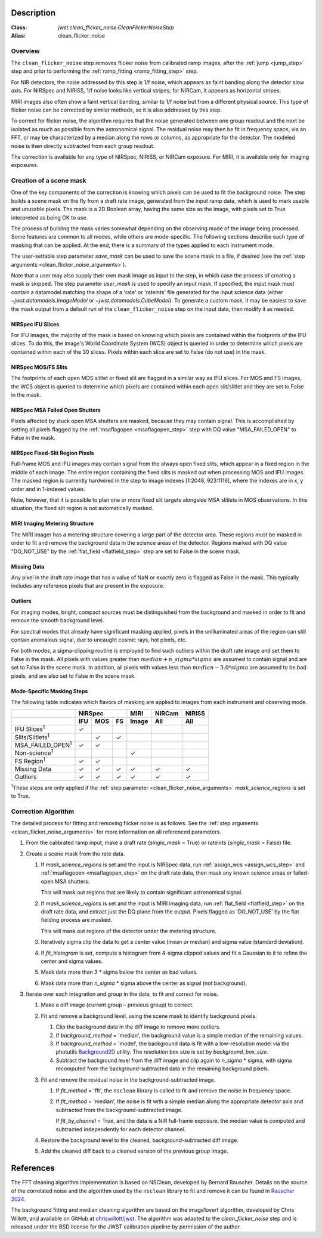 Description
===========

:Class: `jwst.clean_flicker_noise.CleanFlickerNoiseStep`
:Alias: clean_flicker_noise

Overview
--------
The ``clean_flicker_noise`` step removes flicker noise from calibrated
ramp images, after the :ref:`jump <jump_step>` step and prior to
performing the :ref:`ramp_fitting <ramp_fitting_step>` step.

For NIR detectors, the noise addressed by this step is 1/f noise, which
appears as faint banding along the detector slow axis.  For NIRSpec and
NIRISS, 1/f noise looks like vertical stripes; for NIRCam, it appears
as horizontal stripes.

MIRI images also often show a faint vertical banding, similar to 1/f noise
but from a different physical source.  This type of flicker noise can be
corrected by similar methods, so it is also addressed by this step.

To correct for flicker noise, the algorithm requires that the noise
generated between one group readout and the next be isolated as much
as possible from the astronomical signal. The residual noise may then
be fit in frequency space, via an FFT, or may be characterized by a
median along the rows or columns, as appropriate for the detector.
The modeled noise is then directly subtracted from each group readout.

The correction is available for any type of NIRSpec, NIRISS, or NIRCam
exposure. For MIRI, it is available only for imaging exposures.

Creation of a scene mask
------------------------
One of the key components of the correction is knowing which pixels can
be used to fit the background noise.  The step builds a scene mask
on the fly from a draft rate image, generated from the input ramp data,
which is used to mark usable and unusable pixels. The mask is a 2D
Boolean array, having the same size as the image, with
pixels set to True interpreted as being OK to use.

The process of building the mask varies somewhat depending on the
observing mode of the image being processed. Some features are common
to all modes, while others are mode-specific. The following sections
describe each type of masking that can be applied. At the end, there
is a summary of the types applied to each instrument mode.

The user-settable step parameter `save_mask` can be used to save the
scene mask to a file, if desired (see the
:ref:`step arguments <clean_flicker_noise_arguments>`).

Note that a user may also supply their own mask image as input to the step,
in which case the process of creating a mask is skipped. The step parameter
`user_mask` is used to specify an input mask.  If specified, the input
mask must contain a datamodel matching the shape of a 'rate' or 'rateints'
file generated for the input science data (either `~jwst.datamodels.ImageModel`
or `~jwst.datamodels.CubeModel`).  To generate a custom mask, it may be
easiest to save the mask output from a default run of the ``clean_flicker_noise``
step on the input data, then modify it as needed.

NIRSpec IFU Slices
^^^^^^^^^^^^^^^^^^
For IFU images, the majority of the mask is based on knowing which
pixels are contained within the footprints of the IFU slices. To do
this, the image's World Coordinate System (WCS) object is queried in
order to determine which pixels are contained within each of the 30
slices. Pixels within each slice are set to False (do not use) in the
mask.

NIRSpec MOS/FS Slits
^^^^^^^^^^^^^^^^^^^^
The footprints of each open MOS slitlet or fixed slit are flagged in
a similar way as IFU slices. For MOS and FS images, the WCS object is
queried to determine which pixels are contained within each open
slit/slitlet and they are set to False in the mask.

NIRSpec MSA Failed Open Shutters
^^^^^^^^^^^^^^^^^^^^^^^^^^^^^^^^
Pixels affected by stuck open MSA shutters are masked, because they
may contain signal. This is accomplished by setting all pixels flagged by the
:ref:`msaflagopen <msaflagopen_step>` step with DQ value "MSA_FAILED_OPEN"
to False in the mask.

NIRSpec Fixed-Slit Region Pixels
^^^^^^^^^^^^^^^^^^^^^^^^^^^^^^^^
Full-frame MOS and IFU images may contain signal from the always open
fixed slits, which appear in a fixed region in the middle of each image.
The entire region containing the fixed slits is masked out when
processing MOS and IFU images. The masked region is currently hardwired
in the step to image indexes [1:2048, 923:1116], where the indexes are
in x, y order and in 1-indexed values.

Note, however, that it is possible to plan one or more fixed slit targets
alongside MSA slitlets in MOS observations. In this situation, the fixed
slit region is not automatically masked.

MIRI Imaging Metering Structure
^^^^^^^^^^^^^^^^^^^^^^^^^^^^^^^
The MIRI imager has a metering structure covering a large part of the
detector area. These regions must be masked in order to fit and
remove the background data in the science areas of the detector.
Regions marked with DQ value "DO_NOT_USE" by the
:ref:`flat_field <flatfield_step>` step are set to False in the
scene mask.

Missing Data
^^^^^^^^^^^^
Any pixel in the draft rate image that has a value of NaN or exactly zero
is flagged as False in the mask. This typically includes any reference
pixels that are present in the exposure.

Outliers
^^^^^^^^
For imaging modes, bright, compact sources must be distinguished
from the background and masked in order to fit and remove the
smooth background level.

For spectral modes that already have significant masking applied,
pixels in the unilluminated areas of the region can still contain anomalous
signal, due to uncaught cosmic rays, hot pixels, etc.

For both modes, a sigma-clipping routine is employed to find such outliers
within the draft rate image and set them to False in the mask. All pixels with
values greater than :math:`median+n\_sigma*sigma` are assumed to contain
signal and are set to False in the scene mask. In addition, all pixels
with values less than :math:`median-3.0*sigma` are assumed to be bad pixels,
and are also set to False in the scene mask.

Mode-Specific Masking Steps
^^^^^^^^^^^^^^^^^^^^^^^^^^^
The following table indicates which flavors of masking are applied to
images from each instrument and observing mode.

.. |c| unicode:: U+2713 .. checkmark

+--------------------------+-----+-----+-----+-------+--------+--------+
|                          |    NIRSpec      | MIRI  | NIRCam | NIRISS |
+--------------------------+-----+-----+-----+-------+--------+--------+
|                          | IFU | MOS |  FS | Image | All    | All    |
+==========================+=====+=====+=====+=======+========+========+
| IFU Slices\ :sup:`1`     | |c| |     |     |       |        |        |
+--------------------------+-----+-----+-----+-------+--------+--------+
| Slits/Slitlets\ :sup:`1` |     | |c| | |c| |       |        |        |
+--------------------------+-----+-----+-----+-------+--------+--------+
| MSA_FAILED_OPEN\ :sup:`1`| |c| | |c| |     |       |        |        |
+--------------------------+-----+-----+-----+-------+--------+--------+
| Non-science\ :sup:`1`    |     |     |     | |c|   |        |        |
+--------------------------+-----+-----+-----+-------+--------+--------+
| FS Region\ :sup:`1`      | |c| | |c| |     |       |        |        |
+--------------------------+-----+-----+-----+-------+--------+--------+
| Missing Data             | |c| | |c| | |c| | |c|   | |c|    | |c|    |
+--------------------------+-----+-----+-----+-------+--------+--------+
| Outliers                 | |c| | |c| | |c| | |c|   | |c|    | |c|    |
+--------------------------+-----+-----+-----+-------+--------+--------+

:sup:`1`\ These steps are only applied if the
:ref:`step parameter <clean_flicker_noise_arguments>`
`mask_science_regions` is set to True.

Correction Algorithm
--------------------

The detailed process for fitting and removing flicker noise is as follows.
See the :ref:`step arguments <clean_flicker_noise_arguments>` for more
information on all referenced parameters.

#. From the calibrated ramp input, make a draft rate (`single_mask` = True)
   or rateints (`single_mask` = False) file.

#. Create a scene mask from the rate data.

   #. If `mask_science_regions` is set and the input is NIRSpec data,
      run :ref:`assign_wcs <assign_wcs_step>` and
      :ref:`msaflagopen <msaflagopen_step>` on the draft rate data,
      then mask any known science areas or failed-open MSA shutters.

      This will mask out regions that are likely to contain significant
      astronomical signal.

   #. If `mask_science_regions` is set and the input is MIRI imaging data,
      run :ref:`flat_field <flatfield_step>` on the draft rate data,
      and extract just the DQ plane from the output. Pixels flagged
      as 'DO_NOT_USE' by the flat fielding process are masked.

      This will mask out regions of the detector under the metering
      structure.

   #. Iteratively sigma clip the data to get a center value (mean or median)
      and sigma value (standard deviation).

   #. If `fit_histogram` is set, compute a histogram from 4-sigma clipped
      values and fit a Gaussian to it to refine the center and sigma values.

   #. Mask data more than 3 * sigma below the center as bad values.

   #. Mask data more than `n_sigma` * sigma above the center as signal
      (not background).

#. Iterate over each integration and group in the data, to fit and correct
   for noise.

   #. Make a diff image (current group – previous group) to correct.

   #. Fit and remove a background level, using the scene mask to identify
      background pixels.

      #. Clip the background data in the diff image to remove more outliers.

      #. If `background_method` = 'median', the background value is a simple
         median of the remaining values.

      #. If `background_method` = 'model', the background data is fit with
         a low-resolution model via the photutils
         `Background2D <https://photutils.readthedocs.io/en/latest/api/photutils.background.Background2D.html>`_
         utility. The resolution box size is set by `background_box_size`.

      #. Subtract the background level from the diff image and clip again
         to `n_sigma` * sigma, with sigma recomputed from the
         background-subtracted data in the remaining background pixels.

   #. Fit and remove the residual noise in the background-subtracted image.

      #. If `fit_method` = 'fft', the ``nsclean`` library is called to fit
         and remove the noise in frequency space.

      #. If `fit_method` = 'median', the noise is fit with a simple median
         along the appropriate detector axis and subtracted from the
         background-subtracted image.

         If `fit_by_channel` = True, and the data is a NIR full-frame exposure,
         the median value is computed and subtracted independently for each
         detector channel.

   #. Restore the background level to the cleaned, background-subtracted
      diff image.

   #. Add the cleaned diff back to a cleaned version of the previous
      group image.

References
==========

The FFT cleaning algorithm implementation is based on NSClean,
developed by Bernard Rauscher. Details on the source of the correlated
noise and the algorithm used by the ``nsclean`` library to fit and
remove it can be found in
`Rauscher 2024 <https://ui.adsabs.harvard.edu/abs/2023arXiv230603250R/abstract>`__.

The background fitting and median cleaning algorithm are based on
the image1overf algorithm, developed by Chris Willott, and available
on GitHub at `chriswillott/jwst <https://github.com/chriswillott/jwst>`__.
The algorithm was adapted to the `clean_flicker_noise` step and is released
under the BSD license for the JWST calibration pipeline by permission
of the author.

